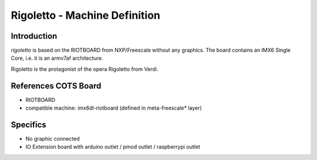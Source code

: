==============================
Rigoletto - Machine Definition
==============================

Introduction
============

*rigoletto* is based on the RIOTBOARD from NXP/Freescale without any graphics.
The board contains an IMX6 Single Core, i.e. it is an armv7af architecture.

Rigoletto is the protagonist of the opera Rigoletto from Verdi.


References COTS Board
=====================

* RIOTBOARD
* compatible machine: imx6dl-riotboard (defined in meta-freescale* layer)


Specifics
=========

* No graphic connected
* IO Extension board with arduino outlet / pmod outlet / raspberrypi outlet

